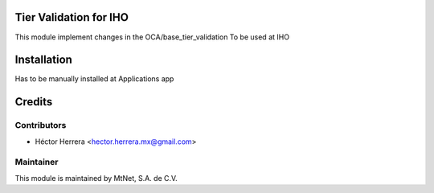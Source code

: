 .. image:: https://img.shields.io/badge/license-LGPLv3-blue.svg
   :target: https://www.gnu.org/licenses/lgpl.html
   :alt: License: LGPL-3

Tier Validation for IHO
=======================

This module implement changes in the OCA/base_tier_validation 
To be used at IHO
 


Installation
============
Has to be manually installed at Applications app

Credits
=======

Contributors
------------

* Héctor Herrera <hector.herrera.mx@gmail.com>

Maintainer
----------

.. image:: https://www.mtnet.com.mx/wp-content/uploads/2019/05/img-logo-top.png
   :alt: MtNet Services, S.A. de C.V.
   :target: https://www.mtnet.com.mx

This module is maintained by MtNet, S.A. de C.V.